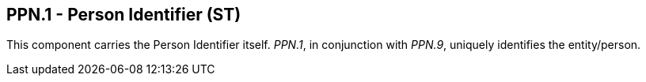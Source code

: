 == PPN.1 - Person Identifier (ST)

[datatype-definition]
This component carries the Person Identifier itself. _PPN.1_, in conjunction with _PPN.9_, uniquely identifies the entity/person.


